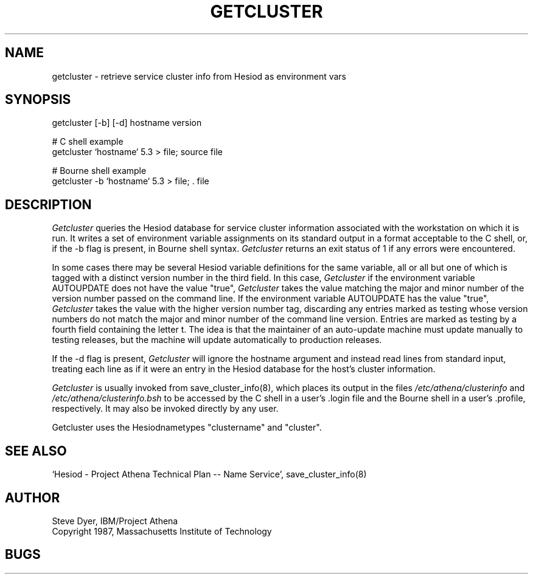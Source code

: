 .TH GETCLUSTER 8 "20 April 1987"
.SH NAME
getcluster \- retrieve service cluster info from Hesiod as environment vars
.SH SYNOPSIS
getcluster [-b] [-d] hostname version

# C shell example
.br
getcluster `hostname` 5.3 > file; source file

# Bourne shell example
.br
getcluster -b `hostname` 5.3 > file; . file

.PP
.SH DESCRIPTION
.I Getcluster
queries the Hesiod database for service cluster information associated
with the workstation on which it is run.  It writes a set of environment
variable assignments on its standard output in a format acceptable
to the C shell, or, if the -b flag is present, in Bourne shell syntax.
.I Getcluster
returns an exit status of 1 if any errors were encountered.

In some cases there may be several Hesiod variable definitions for the
same variable, all or all but one of which is tagged with a distinct
version number in the third field.  In this case,
.I Getcluster
if the environment variable AUTOUPDATE does not have the value "true",
.I Getcluster
takes the value matching the major and minor number of the version
number passed on the command line.  If the environment variable
AUTOUPDATE has the value "true",
.I Getcluster
takes the value with the higher version number tag, discarding any
entries marked as testing whose version numbers do not match the major
and minor number of the command line version.  Entries are marked as
testing by a fourth field containing the letter t.  The idea is that
the maintainer of an auto-update machine must update manually to
testing releases, but the machine will update automatically to
production releases.

If the -d flag is present,
.I Getcluster
will ignore the hostname argument and instead read lines from standard
input, treating each line as if it were an entry in the Hesiod
database for the host's cluster information.

.I Getcluster
is usually invoked from save_cluster_info(8), which places its output
in the files
.I /etc/athena/clusterinfo
and
.I /etc/athena/clusterinfo.bsh
to be accessed by the C shell in a user's .login file and the Bourne
shell in a user's .profile, respectively.  It may also be invoked
directly by any user.
.PP
Getcluster uses the Hesiodnametypes "clustername" and "cluster".
.SH "SEE ALSO"
`Hesiod - Project Athena Technical Plan -- Name Service', save_cluster_info(8)
.SH AUTHOR
Steve Dyer, IBM/Project Athena
.br
Copyright 1987, Massachusetts Institute of Technology
.br
.SH BUGS
